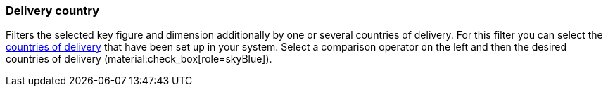 === Delivery country

Filters the selected key figure and dimension additionally by one or several countries of delivery.
For this filter you can select the xref:fulfilment:preparing-the-shipment.adoc#100[countries of delivery] that have been set up in your system.
Select a comparison operator on the left and then the desired countries of delivery (material:check_box[role=skyBlue]).
